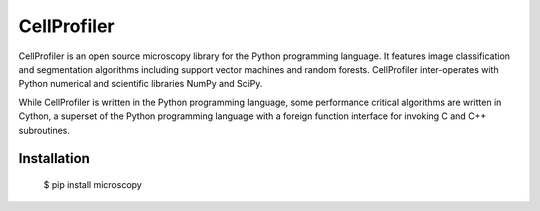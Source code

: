 CellProfiler
============

.. image:: https://travis-ci.org/0x00B1/CellProfiler.svg
    :target: https://travis-ci.org/0x00B1/CellProfiler

CellProfiler is an open source microscopy library for the Python programming language. It features image classification and segmentation algorithms including support vector machines and random forests. CellProfiler inter-operates with Python numerical and scientific libraries NumPy and SciPy.

While CellProfiler is written in the Python programming language, some performance critical algorithms are written in Cython, a superset of the Python programming language with a foreign function interface for invoking C and C++ subroutines.

Installation
------------

    $ pip install microscopy
